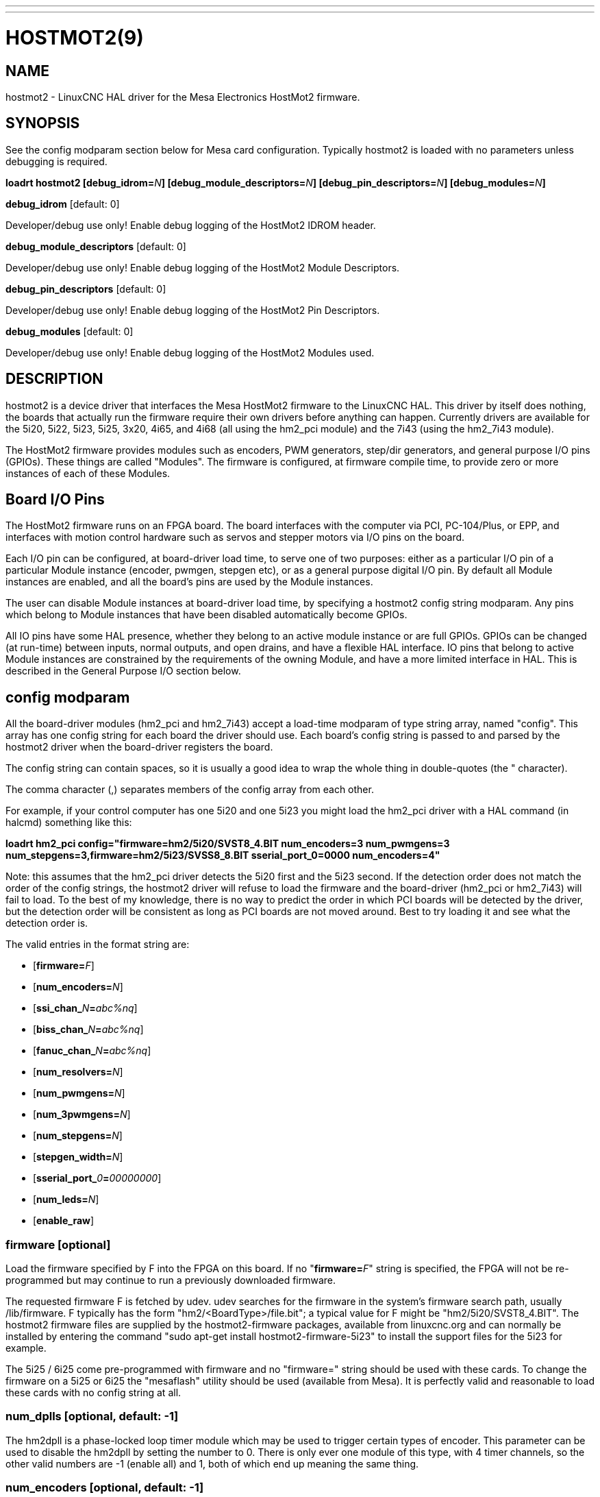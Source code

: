 ---
---
:skip-front-matter:

= HOSTMOT2(9)
:manmanual: HAL Components
:mansource: ../man/man9/hostmot2.9.asciidoc
:man version : 

== NAME
hostmot2 - LinuxCNC HAL driver for the Mesa Electronics HostMot2 firmware.


== SYNOPSIS
See the config modparam section below for Mesa card configuration. Typically
hostmot2 is loaded with no parameters unless debugging is required.

**loadrt hostmot2 [debug_idrom=**__N__**] [debug_module_descriptors=**__N__**] [debug_pin_descriptors=**__N__**] [debug_modules=**__N__**]**

**debug_idrom** [default: 0]

[indent=4]
====
Developer/debug use only!  Enable debug logging of the HostMot2
IDROM header.
====

**debug_module_descriptors** [default: 0]

[indent=4]
====
Developer/debug use only!  Enable debug logging of the HostMot2
Module Descriptors.
====

**debug_pin_descriptors** [default: 0]

[indent=4]
====
Developer/debug use only!  Enable debug logging of the HostMot2
Pin Descriptors.
====

**debug_modules** [default: 0]

[indent=4]
====
Developer/debug use only!  Enable debug logging of the HostMot2
Modules used.
====

== DESCRIPTION
hostmot2 is a device driver that interfaces the Mesa HostMot2 firmware
to the LinuxCNC HAL.  This driver by itself does nothing, the boards
that actually run the firmware require their own drivers before anything
can happen.  Currently drivers are available for the 5i20, 5i22, 5i23,
5i25, 3x20, 4i65, and 4i68 (all using the hm2_pci module) and the 7i43
(using the hm2_7i43 module).

The HostMot2 firmware provides modules such as encoders, PWM generators,
step/dir generators, and general purpose I/O pins (GPIOs).  These things are
called "Modules".  The firmware is configured, at firmware compile time,
to provide zero or more instances of each of these Modules.

== Board I/O Pins
The HostMot2 firmware runs on an FPGA board.  The board interfaces with
the computer via PCI, PC-104/Plus, or EPP, and interfaces with motion
control hardware such as servos and stepper motors via I/O pins on
the board.

Each I/O pin can be configured, at board-driver load time, to serve
one of two purposes: either as a particular I/O pin of a particular
Module instance (encoder, pwmgen, stepgen etc), or as a general purpose
digital I/O pin.  By default all Module instances are enabled, and all the
board's pins are used by the Module instances.

The user can disable Module instances at board-driver load time, by
specifying a hostmot2 config string modparam.  Any pins which belong to
Module instances that have been disabled automatically become GPIOs.

All IO pins have some HAL presence, whether they belong to an active
module instance or are full GPIOs.  GPIOs can be changed (at run-time)
between inputs, normal outputs, and open drains, and have a flexible
HAL interface.  IO pins that belong to active Module instances are
constrained by the requirements of the owning Module, and have a more
limited interface in HAL.  This is described in the General Purpose
I/O section below.

== config modparam
All the board-driver modules (hm2_pci and hm2_7i43) accept a load-time
modparam of type string array, named "config".  This array has one config
string for each board the driver should use.  Each board's config string
is passed to and parsed by the hostmot2 driver when the board-driver
registers the board.

The config string can contain spaces, so it is usually a good idea to
wrap the whole thing in double-quotes (the " character).

The comma character (,) separates members of the config array from
each other.

For example, if your control computer has one 5i20 and one 5i23 you
might load the hm2_pci driver with a HAL command (in halcmd) something
like this:

[example,indent=4]
====
**loadrt hm2_pci config="firmware=hm2/5i20/SVST8_4.BIT num_encoders=3 num_pwmgens=3 num_stepgens=3,firmware=hm2/5i23/SVSS8_8.BIT sserial_port_0=0000 num_encoders=4"**
====

Note: this assumes that the hm2_pci driver detects the 5i20 first and
the 5i23 second.  If the detection order does not match the order
of the config strings, the hostmot2 driver will refuse to load the
firmware and the board-driver (hm2_pci or hm2_7i43) will fail to load.
To the best of my knowledge, there is no way to predict the order in
which PCI boards will be detected by the driver, but the detection
order will be consistent as long as PCI boards are not moved around.
Best to try loading it and see what the detection order is.

The valid entries in the format string are:

* [**firmware=**__F__]
* [**num_encoders=**__N__]
* [**ssi_chan_**__N__**=**__abc%nq__]
* [**biss_chan_**__N__**=**__abc%nq__]
* [**fanuc_chan_**__N__**=**__abc%nq__]
* [**num_resolvers=**__N__]
* [**num_pwmgens=**__N__]
* [**num_3pwmgens=**__N__]
* [**num_stepgens=**__N__]
* [**stepgen_width=**__N__]
* [**sserial_port_**__0__**=**__00000000__]
* [**num_leds=**__N__]
* [**enable_raw**]

=== **firmware** [optional]
Load the firmware specified by F into the FPGA on this board.  If no
"**firmware=**__F__" string is specified, the FPGA will not be
re-programmed but may continue to run a previously downloaded firmware.

The requested firmware F is fetched by udev.  udev searches for the
firmware in the system's firmware search path, usually /lib/firmware.
F typically has the form "hm2/<BoardType>/file.bit"; a typical value
for F might be "hm2/5i20/SVST8_4.BIT".  The hostmot2 firmware files are
supplied by the hostmot2-firmware packages, available from linuxcnc.org and can
normally be installed by entering the command "sudo apt-get install
hostmot2-firmware-5i23" to install the support files for the 5i23 for example.

The 5i25 / 6i25 come pre-programmed with firmware and no "firmware=" string
should be used with these cards. To change the firmware on a 5i25 or 6i25 the
"mesaflash" utility should be used (available from Mesa). It is perfectly
valid and reasonable to load these cards with no config string at all.

=== **num_dplls** [optional, default: -1]
The hm2dpll is a phase-locked loop timer module which may be used to trigger
certain types of encoder. This parameter can be used to disable the hm2dpll by
setting the number to 0. There is only ever one module of this type, with 4 
timer channels, so the other valid numbers are -1 (enable all) and 1, both of
which end up meaning the same thing.

=== **num_encoders** [optional, default: -1]
Only enable the first N encoders.  If N is -1, all encoders are enabled.
If N is 0, no encoders are enabled.  If N is greater than the number of
encoders available in the firmware, the board will fail to register.

=== **ssi_chan_N** [optional, default: ""]
Specifies how the bit stream from a Synchronous Serial Interface device will be
interpreted. There should be an entry for each device connected. Only channels
with a format specifier will be enabled. (as the software can not guess data
rates and bit lengths)

=== **biss_chan_N** [optional, default: ""]
As for ssi_chan_N, but for BiSS devices

=== **fanuc_chan_N** [optional, default: ""]
Specifies how the bit stream from a Fanuc absolute encoder will be
interpreted. There should be an entry for each device connected. Only channels
with a format specifier will be enabled. (as the software can not guess data
rates and bit lengths)

=== **num_resolvers** [optional, default: -1]
Only enable the first N resolvers. If N = -1 then all resolvers are enabled.
This module does not work with generic resolvers (unlike the encoder module
which works with any encoder). At the time of writing the  Hostmot2 Resolver
function only works with the Mesa 7i49 card.

=== **num_pwmgens** [optional, default: -1]
Only enable the first N pwmgens.  If N is -1, all pwmgens are enabled.
If N is 0, no pwmgens are enabled.  If N is greater than the number of
pwmgens available in the firmware, the board will fail to register.

=== **num_3pwmgens** [optional, default: -1]
Only enable the first N Three-phase pwmgens.  If N is -1, all 3pwmgens
are enabled. If N is 0, no pwmgens are enabled.  If N is greater than the
number of pwmgens available in the firmware, the board will fail to register.

=== **num_stepgens** [optional, default: -1]
Only enable the first N stepgens.  If N is -1, all stepgens are enabled.
If N is 0, no stepgens are enabled.  If N is greater than the number of
stepgens available in the firmware, the board will fail to register.

=== **stepgen_width** [optional, default: 2]
Used to mask extra, unwanted, stepgen pins. Stepper drives typically require
only two pins (step and dir) but the Hostmot2 stepgen can drive up to 8 output
pins for specialised applications (depending on firmware). This parameter
applies to all stepgen instances. Unused, masked pins will be available as GPIO.


=== **sserial_port_N (N = 0 .. 3)** [optional, default: 00000000 for all ports]

Up to 32 Smart Serial devices can be connected to a Mesa Anything IO board
depending on the firmware used and the number of physical connections on the
board. These are arranged in 1-4 ports of 1 to 8 channels.

Some Smart Serial (SSLBP) cards offer more than one load-time configuration,
for example all inputs, or all outputs, or offering additional analogue input on
some digital pins.

To set the modes for port 0 use, for example **sserial_port_0=0120xxxx**
A '0'in the string sets the corresponding port to mode 0, 1 to mode 1, and so
on up to mode 9. An 'x' in any position disables that channel and makes the
corresponding FPGA pins available as GPIO. 

The string can be up to 8 characters long, and if it defines more
modes than there are channels on the port then the extras are ignored. Channel
numbering is left to right so the example above would set sserial device 0.0
to mode 0, 0.2 to mode2 and disable channels 0.4 onwards. 

The sserial driver will auto-detect connected devices, no further configuration
should be needed. Unconnected channels will default to GPIO, but the pin values
will vary semi-randomly during boot when card-detection runs, to it is best to 
actively disable any channel that is to be used for GPIO. 

=== **num_bspis** [optional, default: -1]
Only enable the first N Buffered SPI drivers. If N is -1 then all the drivers 
are enabled. Each BSPI driver can address 16 devices.

=== **num_leds** [optional, default: -1]
Only enable the first N of the LEDs on the FPGA board. If N is -1, then HAL
pins for all the LEDs will be created. If N=0 then no pins will be added.

=== **enable_raw** [optional]
If specified, this turns on a raw access mode, whereby a user can peek and
poke the firmware from HAL.  See Raw Mode below.

== dpll
The hm2dpll module has pins like "hm2___<BoardType>__.__<BoardNum>__.dpll"
It is likely that the pin-count will decrease in the future and that some pins
will become parameters. 
This module is a phase-locked loop that will synchronise itself with the thread
in which the hostmot2 "read" function is installed and will trigger other
functions that are allocated to it at a specified time before or after the 
"read" function runs. This can currently only be applied to the three absolute
encoder types and is intended to ensure that the data is ready when needed, and
as fresh as possible. 

=== Pins:

(float, in) hm2___<BoardType>__.__<BoardNum>__.dpll.NN.timer-us

[indent=4]
====
This pin sets the triggering offset of the associated timer. There are 4 timers
numbered 01 to 04, represented by the NN digits in the pin name. 
The units are micro-seconds. Negative numbers indicate that the trigger should
occur prior to the main hostmot2 write. It is anticipated that this value will
be calculated from the known bit-count and data-rate of the functions to be
triggered. Alternatively you can just keep making the number more negative
until the over-run error bit in the encoder goes false. 
The default value is set to 100uS, enough time for approximately 50 bits to be
transmitted at 500kHz. For very critical systems it may be worth reducing this 
until errors appear, and for very long bit-length or slow encoders it will need
to be increased.
====

(float, in) hm2___<BoardType>__.__<BoardNum>__.dpll.base-freq-khz

[indent=4]
====
This pin sets the base frequency of the phase-locked loop. by default it will 
be set to the nominal frequency of the thread in which the PLL is running and
wil not normally need to be changed.
====

(float, out) hm2___<BoardType>__.__<BoardNum>__.dpll.phase-error-us

[indent=4]
====
Indicates the phase eror of the DPLL. If the number cycles by a large amount 
it is likely that the PLL has failed to achieve lock and adjustments will need
to be made.
====

(u32, in) hm2___<BoardType>__.__<BoardNum>__.dpll.time-const"

[indent=4]
====
The filter time-constant for the PLL. Default 40960 (0xA000)
====

(u32, in) hm2___<BoardType>__.__<BoardNum>__.dpll.plimit"

[indent=4]
====
Sets the phase adjustment limit of the PLL. If the value is zero then the PLL
will free-run at the base frequency independent of the servo thread rate. This
is probably not what you want. Default 4194304 (0x400000) Units not known
====

(u32, out) hm2___<BoardType>__.__<BoardNum>__.dpll.ddsize

[indent=4]
====
Used internally by the driver, likely to disappear.
====

(u32, in)  hm2___<BoardType>__.__<BoardNum>__.dpll.prescale

[indent=4]
====
Prescale factor for the rate generator. Default 1. 
====

== encoder
Encoders have names like "hm2___<BoardType>__.__<BoardNum>__.encoder.__<Instance>__".
"Instance" is a two-digit number that corresponds to the HostMot2 encoder
instance number.  There are 'num_encoders' instances, starting with 00.

So, for example, the HAL pin that has the current position of the second
encoder of the first 5i20 board is: hm2_5i20.0.encoder.01.position (this
assumes that the firmware in that board is configured so that this HAL
object is available)

Each encoder uses three or four input IO pins, depending on how the
firmware was compiled.  Three-pin encoders use A, B, and Index (sometimes
also known as Z).  Four-pin encoders use A, B, Index, and Index-mask.

The hm2 encoder representation is similar to the one described by the
Canonical Device Interface (in the HAL General Reference document),
and to the software encoder component.  Each encoder instance has the
following pins and parameters:

=== Pins:

(s32 out) count

[indent=4]
====
Number of encoder counts since the previous reset.
====

(float out) position

[indent=4]
====
Encoder position in position units (count / scale).
====

(float out) velocity

[indent=4]
====
Estimated encoder velocity in position units per second.
====

(bit in) reset

[indent=4]
====
When this pin is TRUE, the count and position pins are
set to 0.  (The value of the velocity pin is not affected by this.)
The driver does not reset this pin to FALSE after resetting the count
to 0, that is the user's job.
====

(bit in/out) index-enable

[indent=4]
====
When this pin is set to True, the count (and therefore also position) are
reset to zero on the next Index (Phase-Z) pulse.  At the same time,
index-enable is reset to zero to indicate that the pulse has occurred.
====

(s32 out) rawcount

[indent=4]
====
Total number of encoder counts since the start, not adjusted for index or reset.
====

=== Parameters:

(float r/w) scale

[indent=4]
====
Converts from 'count' units to 'position' units.
====

(bit r/w) index-invert

[indent=4]
====
If set to True, the rising edge of the Index
input pin triggers the Index event (if index-enable is True).  If set
to False, the falling edge triggers.
====

(bit r/w) index-mask

[indent=4]
====
If set to True, the Index input pin only has an
effect if the Index-Mask input pin is True (or False, depending on the
index-mask-invert pin below).
====

(bit r/w) index-mask-invert

[indent=4]
====
If set to True, Index-Mask must be False
for Index to have an effect.  If set to False, the Index-Mask pin must
be True.
====

(bit r/w) counter-mode

[indent=4]
====
Set to False (the default) for Quadrature.
Set to True for Step/Dir (in which case Step is on the A pin and Dir is
on the B pin).
====

(bit r/w) filter

[indent=4]
====
If set to True (the default), the quadrature counter
needs 15 clocks to register a change on any of the three input lines
(any pulse shorter than this is rejected as noise).  If set to False, the
quadrature counter needs only 3 clocks to register a change.  The encoder
sample clock runs at 33 MHz on the PCI AnyIO cards and 50 MHz on the 7i43.
====

(float r/w) vel-timeout

[indent=4]
====
When the encoder is moving slower than one
pulse for each time that the driver reads the count from the FPGA (in
the hm2_read() function), the velocity is harder to estimate.  The driver
can wait several iterations for the next pulse to arrive, all the while
reporting the upper bound of the encoder velocity, which can be accurately
guessed.  This parameter specifies how long to wait for the next pulse,
before reporting the encoder stopped.  This parameter is in seconds.
====

== Synchronous Serial Interface (SSI)
(Not to be confused with the Smart Serial Interface)

One pin is created for each SSI instance regardless of data format:

=== Pins

(bit, in) hm2_XiXX.NN.ssi.MM.data-incomplete

[indent=4]
====
This pin will be set "true" if the module was still transferring data when the 
value was read. When this problem exists there will also be a limited number of 
error messages printed to the UI. This pin should be used to monitor whether 
the problem has been addressed by config changes. 
Solutions to the problem dpend on whether the encoder read is being triggered by
the hm2dpll phase-locked-loop timer (described above) or by the trigger-encoders
function (described below).
====

The names of the pins created by the SSI module will depend entirely on the 
format string for each channel specified in the loadrt command line. 
A typical format string might be

[example]
====
**ssi_chan_0=error%1bposition%24g**
====
 
This would interpret the LSB of the bit-stream as a bit-type pin named "error"
and the next 24 bits as a Gray-coded encoder counter. The encoder-related HAL 
pins would all begin with "position".

There should be no spaces in the format string, as this is used as a delimiter
by the low-level code. 

The format consists of a string of alphanumeric characters that will form the 
HAL pin names, followed by a % symbol, a bit-count and a data type. All bits
in the packet must be defined, even if they are not used. There is a limit of 
64 bits in total.

The valid format characters and the pins they create are:

p: (Pad)

[indent=4]
====
Does not create any pins, used to ignore sections of the bit stream that are not required. 
====

b: (Boolean)

[indent=4]
====
(bit, out) hm2_XiXX.N.ssi.MM.<name>

If any bits in the designated field width 
are non-zero then the HAL pin will be "true".

(bit, out) hm2_XiXX.N.ssi.MM.<name>-not

An inverted version of the above, the
HAL pin will be "true" if all bits in the field are zero. 
====


u: (Unsigned)

[indent=4]
====
(float, out) hm2_XiXX.N.ssi.MM.<name>.

The value of the bits interpeted as an
unsigned integer then scaled such that the pin value will equal the scalemax 
parameter value when all bits are high. (for example if the field is 8 bits 
wide and the scalmax parameter was 20 then a value of 255 would return 20, and
0 would return 0. 
====

s: (Signed)

[indent=4]
====
(float, out) hm2_XiXX.N.ssi.MM.<name>.

The value of the bits interpreted as a
2s complement signed number then scaled similarly to the unsigned variant,
except symmetrical around zero. 
====

f: (bitField)

[indent=4]
====
(bit, out) hm2_XiXX.N.ssi.MM.<name>-NN.

The value of each individual bit in the
data field. NN starts at 00 up to the number of bits in the field. 

(bit, out) hm2_XiXX.N.ssi.MM.<name>-NN-not.

An inverted version of the individual
bit values. 
====

e: (Encoder)

[indent=4]
====
(s32, out) hm2_XiXX.N.ssi.MM.<name>.count

The lower 32 bits of the 
total encoder counts. This value is reset both by the ...reset and the ...index-
enable pins.

(s32, out) hm2_XiXX.N.ssi.MM.<name>.rawcounts

The lower 32 bits of 
the total encoder counts. The pin is not affected by reset and index. 

(float, out) hm2_XiXX.N.ssi.MM.<name>.position

The encoder position
in machine units. This is calculated from the full 64-bit buffers so will show
a true value even after the counts pins have wrapped. It is zeroed by reset and
index enable.

(bit, IO) hm2_XiXX.N.ssi.MM.<name>.index-enable

When this pin is set "true" the module will wait until the raw encoder
counts next passes through an 
integer multiple of the number of counts specified by counts-per-rev parameter
and then it will zero the counts and position pins, and set the index-enable
pin back to "false" as a signal to the system that "index" has been passed. 
this pin is used for spindle-synchronised motion and index-homing. 

(bit, in) (bit, out) hm2_XiXX.N.ssi.MM.<name>.reset

When this pin is set high the counts and position pins are zeroed. 
====

h: (Split encoder, high-order bits)

[indent=4]
====
Some encoders (Including Fanuc) place the encoder part-turn counts and full-turn
counts in separate, non-contiguous fields. This tag defines the high-order bits
of such an encoder module. There can be only one h and one l tag per channel, 
the behaviour with multiple such channels will be undefined. 
====

l: (Split encoder, low-order bits)

[indent=4]
====
Low order bits (see "h")
====

g: (Gray-code).

[indent=4]
====
This is a modifier that indicates that the following
format string is gray-code encoded. This is only valid for encoders (e, h l) and 
unsigned (u) data types.
==== 

=== Parameters:
Two parameters is universally created for all SSI instances

(float r/w) hm2_XiXX.N.ssi.MM.frequency-khz

[indent=4]
====
This parameter sets the SSI clock frequency. The units are kHz, so 500 will give
a clock frequency of 500,000 Hz. 
====

(u32 r/w) hm2_XiXX.N.ssi.MM.timer-num

[indent=4]
====
This parameter allocates the SSI module to a specific hm2dpll timer instance.
This pin is only of use in firmwares which contain a hm2dpll function and will
default to 1 in cases where there is such a function, and 0 if there is not. 
The pin can be used to disable reads of the encoder, by setting to a
nonexistent timer number, or to 0. 
====

Other parameters depend on the data types specified in the config string.

p: (Pad) No Parameters.

b: (Boolean) No Parameters.

u: (Unsigned) 
(float, r/w) hm2_XiXX.N.ssi.MM.<name>.scalemax

[indent=4]
====
The scaling factor for the channel.
====

s: (Signed)

[indent=4]
====
(float, r/w) hm2_XiXX.N.ssi.MM.<name>.scalemax

The scaling factor for the channel.
====

f: (bitField): No parameters.

e: (Encoder):

[indent=4]
====
(float, r/w) hm2_XiXX.N.ssi.MM.<name>.scale: (float, r.w)

The encoder scale in counts per machine unit.

(u32, r/w) hm2_XiXX.N.ssi.MM.<name>.counts-per-rev (u32, r/w)

Used to emulate
the index behaviour of an incemental+index encoder. This would normally be set
to the actual counts per rev of the encoder, but can be any whole number of
revs. Integer divisors or multimpilers of the true PPR might be useful for 
index-homing. Non-integer factors might be appropriate where there is a 
synchronous drive ratio between the encoder and the spindle or ballscrew. 
====

== BiSS
BiSS is a bidirectional variant of SSI. Currently only a single direction is
supported by LinuxCNC (encoder to PC). 

One pin is created for each BiSS instance regardless of data format:

(bit, in) hm2_XiXX.NN.biss.MM.data-incomplete
This pin will be set "true" if the module was still transferring data when the 
value was read. When this problem exists there will also be a limited number of 
error messages printed to the UI. This pin should be used to monitor whether 
the problem has been addressed by config changes. 
Solutions to the problem dpend on whether the encoder read is being triggered by
the hm2dpll phase-locked-loop timer (described above) or by the trigger-encoders
function (described below)
 
The names of the pins created by the BiSS module will depend entirely on the 
format string for each channel specified in the loadrt command line and follow
closely the format defined above for SSI. 
Currently data packets of up to 96 bits are supported by the LinuxCNC driver, 
although the Mesa Hostmot2 module can handle 512 bit packets. It should be
possible to extend the number of packets supported by the driver if there is a
requirement to do so. 

== Fanuc encoder. 
The pins and format specifier for this module are identical to the SSI module
described above, except that at least one pre-configured format is provided. 
A modparam of fanuc_chan_N=AA64 (case sensitive) will configure the channel for
a Fanuc Aa64 encoder. The pins created are:

* hm2_XiXX.N.fanuc.MM.batt                indicates battery state
* hm2_XiXX.N.fanuc.MM.batt-not            inverted version of above
* hm2_XiXX.N.fanuc.MM.comm                The 0-1023 absolute output for motor commutation
* hm2_XXiX.N.fanuc.MM.crc                 The CRC checksum. Currently HAL has no way to use this
* hm2_XiXX.N.fanuc.MM.encoder.count       Encoder counts
* hm2_XiXX.N.fanuc.MM.encoder.index-enable Simulated index. Set by counts-per-rev parameter
* hm2_XiXX.N.fanuc.MM.encoder.position    Counts scaled by the ...scale paramter
* hm2_XiXX.N.fanuc.MM.encoder.rawcounts   Raw counts, unaffected by reset or index
* hm2_XiXX.N.fanuc.MM.encoder.reset       If high/true then counts and position = 0
* hm2_XiXX.N.fanuc.MM.valid               Indicates that the absolute position is valid
* hm2_XiXX.N.fanuc.MM.valid-not           Inverted version

== resolver
Resolvers have names like hm2___<BoardType>__.__<BoardNum>__.resolver.__<Instance>__.
<Instance is a 2-digit number, which for the 7i49 board will be between 00 and
05. This function only works with the Mesa Resolver interface boards (of which
the 7i49 is the only example at the time of writing). This board uses an SPI
interface to the FPGA card, and will only work with the correct firmware.
The pins allocated will be listed in the dmesg output, but are unlikely to be
usefully probed with HAL tools.

=== Pins:

(float, out) angle

[indent=4]
====
This pin indicates the angular position of the resolver. It
is a number between 0 and 1 for each electrical rotation.
====

(float, out) position

[indent=4]
====
Calculated from the number of complete and partial
revolutions since startup, reset, or index-reset multiplied by the scale
parameter.
====

(float, out) velocity

[indent=4]
====
Calculated from the rotational velocity and the 
velocity-scale parameter. The default scale is electrical rotations per second. 
====

(s32, out) count

[indent=4]
====
This pins outputs a simulated encoder count at 2^24
counts per rev (16777216 counts).
====

(s32, out) rawcounts

[indent=4]
====
This is identical to the counts pin, except it is not
reset by the 'index' or 'reset' pins. This is the pin which would be linked to
the bldc HAL component if the resolver was being used to commutate a motor.
====

(bit, in) reset

[indent=4]
====
Resets the position and counts pins to zero immediately.
====

(bit, in/out) index-enable

[indent=4]
====
When this pin is set high the position and counts
pins will be reset the next time the resolver passes through the zero position.
At the same time the pin is driven low to indicate to connected modules that the
index has been seen, and that the counters have been reset.
====

(bit, out) error

[indent=4]
====
Indicates an error in the particular channel. If this value is
"true" then the reported position and velocity are invalid.
====

=== Parameters:

(float, read/write) scale

[indent=4]
====
The position scale, in machine units per resolver
electrical revolution. 
====

(float, read/write) velocity-scale

[indent=4]
====
The conversion factor between resolver
rotation speed and machine velocity. A value of 1 will typically give motor
speed in rps, a value of 0.01666667 will give (approximate) RPM. 
====

(u32, read/write) index-divisor (default 1)

[indent=4]
====
The resolver component emulates an index at a fixed point in the sin/cos cycle.
Some resolvers have multiple cycles per rev (often related to the number of
pole-pairs on the attached motor). LinuxCNC requires an index once per
revolution for proper threading etc.
This parameter should be set to the number of cycles per rev of the resolver.
CAUTION: Which pseudo-index is used will not necessarily be consistent between
LinuxCNC runs. Do not expect to re-start a thread after restarting LinuxCNC.
It is not appropriate to use this parameter for index-homing of axis drives.
====

(float, read/write) excitation-khz

[indent=4]
====
This pin sets the excitation frequency for
the resolver. This pin is module-level rather than instance-level as all
resolvers share the same excitation frequency.
Valid values are 10 (~10kHz), 5 (~5kHz) and 2.5 (~2.5kHz). The
actual frequency depends on the FPGA frequency, and they correspond to 
CLOCK_LOW/5000, CLOCK_LOW/10000 and CLOCK_LOW/20000 respectively. 
The parameter will be set to the closest available of the three frequencies.
 A value of -1 (the default) indicates that the current setting should be
retained.
====

== pwmgen
pwmgens have names like "hm2___<BoardType>__.__<BoardNum>__.pwmgen.__<Instance>__".
"Instance" is a two-digit number that corresponds to the HostMot2 pwmgen
instance number.  There are 'num_pwmgens' instances, starting with 00.

So, for example, the HAL pin that enables output from the fourth pwmgen
of the first 7i43 board is: hm2_7i43.0.pwmgen.03.enable (this assumes
that the firmware in that board is configured so that this HAL object
is available)

In HM2, each pwmgen uses three output IO pins: Not-Enable, Out0, and
Out1.

The function of the Out0 and Out1 IO pins varies with output-type
parameter (see below).

The hm2 pwmgen representation is similar to the software pwmgen component.
Each pwmgen instance has the following pins and parameters:

=== Pins:

(bit input) enable

[indent=4]
====
If true, the pwmgen will set its Not-Enable pin
false and output its pulses.  If 'enable' is false, pwmgen will set its
Not-Enable pin true and not output any signals.
====

(float input) value

[indent=4]
====
The current pwmgen command value, in arbitrary units.
====

=== Parameters:

(float rw) scale

[indent=4]
====
Scaling factor to convert 'value' from arbitrary units
to duty cycle: dc = value / scale.  Duty cycle has an effective range
of -1.0 to +1.0 inclusive, anything outside that range gets clipped.
The default scale is 1.0.
====

(s32 rw) output-type

[indent=4]
====
This emulates the output_type load-time argument to
the software pwmgen component.  This parameter may be changed at runtime,
but most of the time you probably want to set it at startup and then leave
it alone.  Accepted values are 1 (PWM on Out0 and Direction on Out1), 2
(Up on Out0 and Down on Out1), 3 (PDM mode, PDM on Out0 and Dir on Out1),
and 4 (Direction on Out0 and PWM on Out1, "for locked antiphase").
====

In addition to the per-instance HAL Parameters listed above, there are
a couple of HAL Parameters that affect all the pwmgen instances:

(u32 rw) pwm_frequency

[indent=4]
====
This specifies the PWM frequency, in Hz, of all
the pwmgen instances running in the PWM modes (modes 1 and 2).  This is
the frequency of the variable-duty-cycle wave.  Its effective range is
from 1 Hz up to 193 kHz.  Note that the max frequency is determined by the
ClockHigh frequency of the Anything IO board; the 5i20 and 7i43 both have
a 100 MHz clock, resulting in a 193 kHz max PWM frequency.  Other boards
may have different clocks, resulting in different max PWM frequencies.
If the user attempts to set the frequency too high, it will be clipped
to the max supported frequency of the board.  Frequencies below about
5 Hz are not terribly accurate, but above 5 Hz they're pretty close.
The default pwm_frequency is 20,000 Hz (20 kHz).
====

(u32 rw) pdm_frequency

[indent=4]
====
This specifies the PDM frequency, in Hz, of
all the pwmgen instances running in PDM mode (mode 3).  This is the
"pulse slot frequency"; the frequency at which the pdm generator in the
AnyIO board chooses whether to emit a pulse or a space.  Each pulse (and
space) in the PDM pulse train has a duration of 1/pdm_frequency seconds.
For example, setting the pdm_frequency to 2e6 (2 MHz) and the duty cycle
to 50% results in a 1 MHz square wave, identical to a 1 MHz PWM signal
with 50% duty cycle.  The effective range of this parameter is from
about 1525 Hz up to just under 100 MHz.  Note that the max frequency
is determined by the ClockHigh frequency of the Anything IO board; the
5i20 and 7i43 both have a 100 MHz clock, resulting in a 100 Mhz max
PDM frequency.  Other boards may have different clocks, resulting in
different max PDM frequencies.  If the user attempts to set the frequency
too high, it will be clipped to the max supported frequency of the board.
The default pdm_frequency is 20,000 Hz (20 kHz).
====

== 3ppwmgen
Three-Phase PWM generators (3pwmgens) are intended for controlling the high-side
and low-side gates in a 3-phase motor driver. The function is included to
support the Mesa motor controller daughter-cards but can be used to control
an IGBT or similar driver directly.
3pwmgens have names like "hm2___<BoardType>__.__<BoardNum>__.3pwmgen.__<Instance>__"
where <Instance> is a 2-digit number. There will be num_3pwmgens instances,
starting at 00.
Each instance allocates 7 output and one input pins on the Mesa card connectors.
Outputs are: PWM A, PWM B, PWM C, /PWM A, /PWM B, /PWM C, Enable. The first three
pins are the high side drivers, the second three are their complementary low-side
drivers. The enable bit is intended to control the servo amplifier.
The input bit is a fault bit, typically wired to over-current detection. When set
the PWM generator is disabled.
The three phase duty-cycles are individually controllable from -Scale to +Scale.
Note that 0 corresponds to a 50% duty cycle and this is the inialization value.

=== Pins:

(float input) A-value, B-value, C-value

[indent=4]
====
The PWM command value for each phase,
limited to +/- "scale". Defaults to zero which is 50% duty cycle on high-side and
low-sidepins (but see the "deadtime" parameter)
====

(bit input) enable

[indent=4]
====
When high the PWM is enabled as long as the fault bit is not
set by the external fault input pin. When low the PWM is disabled, with both high-
side and low-side drivers low. This is not the same as 0 output (50% duty cycle on
both sets of pins) or negative full scale (where the low side drivers are "on"
100% of the time)
====

(bit output) fault

[indent=4]
====
Indicates the status of the fault bit. This output latches high
once set by the physical fault pin until the "enable" pin is set to high.
====

=== Parameters:

(u32 rw) deadtime

[indent=4]
====
Sets the dead-time between the high-side driver turning off and
the low-side driver turning on and vice-versa. Deadtime is subtracted from on time
and added to off time symmetrically. For example with 20 kHz PWM (50 uSec period),
50% duty cycle and zero dead time, the PWM and NPWM outputs would be square
waves (NPWM being inverted from PWM) with high times of 25 uS. With the same
settings but 1 uS of deadtime, the PWM and NPWM outputs would both have high
times of 23 uS (25 - (2X 1 uS), 1 uS per edge).
The value is specified in nS and defaults to a rather conservative 5000nS. Setting
this parameter to too low a value could be both expensive and dangerous as if both
gates are open at the same time there is effectively a short circuit accross the
supply.
====

(float rw) scale

[indent=4]
====
Sets the half-scale of the specified 3-phase PWM generator.
PWM values from -scale to +scale are valid. Default is +/- 1.0
====

(bit rw) fault-invert

[indent=4]
====
Sets the polarity of the fault input pin. A value of 1 means
that a fault is triggered with the pin high, and 0 means that a fault it triggered
when the pin is pulled low. Default 0, fault = low so that the PWM works with the
fault pin unconnected.
====

(u32 rw) sample-time

[indent=4]
====
Sets the time during the cycle when an ADC pulse
is generated.  0 = start of PWM cycle and 1 = end. Not currently useful
to LinuxCNC. Default 0.5.
====

In addition the per-instance parameters above there is the following parameter
that affects all instances

(u32 rw) frequency

[indent=4]
====
Sets the master PWM frequency. Maximum is approx 48kHz, minimum
is 1kHz. Defaults to 20kHz.
====

== stepgen

stepgens have names like "hm2___<BoardType>__.__<BoardNum>__.stepgen.__<Instance>__".
"Instance" is a two-digit number that corresponds to the HostMot2 stepgen
instance number.  There are 'num_stepgens' instances, starting with 00.

So, for example, the HAL pin that has the current position
feedback from the first stepgen of the second 5i22 board is:
hm2_5i22.1.stepgen.00.position-fb (this assumes that the firmware in
that board is configured so that this HAL object is available)

Each stepgen uses between 2 and 6 IO pins.  The signals on these pins depends on
the step_type parameter (described below).

The stepgen representation is modeled on the stepgen software component.
Each stepgen instance has the following pins and parameters:

=== Pins:

(float input) position-cmd

[indent=4]
====
Target position of stepper motion, in
arbitrary position units.  This pin is only used when the stepgen is in
position control mode (control-type=0).
====

(float input) velocity-cmd

[indent=4]
====
Target velocity of stepper motion, in
arbitrary position units per second.  This pin is only used when the
stepgen is in velocity control mode (control-type=1).
====

(s32 output) counts

[indent=4]
====
Feedback position in counts (number of steps).
====

(float output) position-fb

[indent=4]
====
Feedback position in arbitrary position
units. This is similar to "counts/position_scale", but has finer than
step resolution.
====

(float output) velocity-fb

[indent=4]
====
Feedback velocity in arbitrary position
units per second.
====

(bit input) enable

[indent=4]
====
This pin enables the step generator instance.
When True, the stepgen instance works as expected.  When False, no steps
are generated and velocity-fb goes immediately to 0.  If the stepgen is
moving when enable goes false it stops immediately, without obeying the
maxaccel limit.
====

(bit input) control-type

[indent=4]
====
Switches between position control mode (0)
and velocity control mode (1).  Defaults to position control (0).
====

=== Parameters:

(float r/w) position-scale

[indent=4]
====
Converts from counts to position units.
position = counts / position_scale
====

(float r/w) maxvel

[indent=4]
====
Maximum speed, in position units per second.  If set
to 0, the driver will always use the maximum possible velocity based
on the current step timings and position-scale.  The max velocity will
change if the step timings or position-scale changes. Defaults to 0.
====

(float r/w) maxaccel

[indent=4]
====
Maximum acceleration, in position units per second
per second.  Defaults to 1.0.  If set to 0, the driver will not limit its
acceleration at all - this requires that the position-cmd or velocity-cmd
pin is driven in a way that does not exceed the machine's capabilities.
This is probably what you want if you're going to be using the LinuxCNC
trajectory planner to jog or run G-code.
====

(u32 r/w) steplen

[indent=4]
====
Duration of the step signal, in nanoseconds.
====

(u32 r/w) stepspace

[indent=4]
====
Minimum interval between step signals, in
nanoseconds.
====

(u32 r/w) dirsetup

[indent=4]
====
Minimum duration of stable Direction signal before
a step begins, in nanoseconds.
====

(u32 r/w) dirhold

[indent=4]
====
Minimum duration of stable Direction signal after a
step ends, in nanoseconds.
====

(u32 r/w) step_type

[indent=4]
====
Output format, like the step_type modparam to the
software stegen(9) component.  0 = Step/Dir, 1 = Up/Down, 2 = Quadrature, 3+ =
table-lookup mode. In this mode the step_type parameter determines how long the
step sequence is. Additionally the stepgen_width parameter in the loadrt
config string must be set to suit the number of pins per stepgen required. Any
stepgen pins above this number will be available for GPIO. This mask defaults
to 2.
The maximum length is 16.
Note that Table mode is not enabled in all firmwares but if you see GPIO
pins between the stepgen instances in the dmesg/log hardware pin list then
the option may be available.

In Quadrature mode (step_type=2), the stepgen outputs one complete Gray
cycle (00  01  11  10  00) for each "step" it takes. In table mode
up to 6 IO pins are individually controlled in an arbitrary sequence up to 16
phases long. 
====

(u32 r/w) table-data-N

[indent=4]
====
There are 4 table-data-N parameters, table-data-0 to table-data-3. These each 
contain 4 bytes corresponding to 4 stages in the step sequence. For example 
table-data-0 = 0x00000001 would set stepgen pin 0 (always called "Step" in 
the dmesg output) on the first phase of the step sequence, and table-data-4 =
0x20000000 would set stepgen pin 6 ("Table5Pin" in the dmesg output) on the 16th
stage of the step sequence. 
====

== Smart Serial Interface
The Smart Serial Interface allows up to 32 different devices such as the Mesa
8i20 2.2kW 3-phase drive or 7i64 48-way IO cards to be connected to a single
FPGA card.
The driver auto-detects the connected hardware port, channel and device type.
Devices can be connected in any order to any active channel of an active port.
(see the config modparam definition above).

For full details of the smart-serial devices see **man sserial**.

== BSPI
The BSPI (Buffered SPI) driver is unusual in that it does not create any HAL
pins. Instead the driver exports a set of functions that can be used by a sub
-driver for the attached hardware.

Typically these would be written in the "comp" pre-processing language

For comp details see:

* see http://linuxcnc.org/docs/html/hal_comp.html
* man comp 

For details of a typical sub-driver see:

* man mesa_7i65
* the source of mesa_7i65.comp .

For the exported functions see:

* man hm2_bspi_setup_chan
* man hm2_bspi_write_chan
* man hm2_tram_add_bspi_frame
* man hm2_allocate_bspi_tram
* man hm2_bspi_set_read_funtion
* man hm2_bspi_set_write_function

The names of the available channels are printed to standard output during the
driver loading process and take the form
hm2_<board name>.<board index>.bspi.<index> For example hm2_5i23.0.bspi.0

== UART
The UART driver also does not create any HAL pins, instead it declares two 
simple read/write functions and a setup function to be utilised by user-written
code.  Typically this would be written in the "comp"
pre-processing language: see http://linuxcnc.org/docs/html/hal_comp.html or man
comp for further details. See man mesa_uart and the source of mesa_uart.comp for
details of a typical sub-driver.
See man hm2_uart_setup_chan, man hm2_uart_send, man hm2_uart_read and man 
hm2_uart_setup.

The names of the available uart channels are printed to standard output during the
driver loading process and take the form
hm2_<board name>.<board index>uart.<index> For example hm2_5i23.0.uart.0

== General Purpose I/O
I/O pins on the board which are not used by a module instance are exported
to HAL as "full" GPIO pins.  Full GPIO pins can be configured at run-time
to be inputs, outputs, or open drains, and have a HAL interface that
exposes this flexibility.  IO pins that are owned by an active module
instance are constrained by the requirements of the owning module,
and have a restricted HAL interface.

GPIOs have names like "hm2___<BoardType>__.__<BoardNum>__.gpio.__<IONum>__".
IONum is a three-digit number.  The mapping from IONum to connector and
pin-on-that-connector is written to the syslog when the driver loads,
and it's documented in Mesa's manual for the Anything I/O boards.

So, for example, the HAL pin that has the current inverted input value
read from GPIO 012 of the second 7i43 board is: hm2_7i43.1.gpio.012.in-not
(this assumes that the firmware in that board is configured so that this
HAL object is available)

The HAL parameter that controls whether the last GPIO of the first 5i22
is an input or an output is: hm2_5i22.0.gpio.095.is_output (this assumes
that the firmware in that board is configured so that this HAL object
is available)

The hm2 GPIO representation is modeled after the Digital Inputs and
Digital Outputs described in the Canonical Device Interface (part of
the HAL General Reference document).

=== Each GPIO can have the following

(bit out) in & in_not

[indent=4]
====
State (normal and inverted) of the hardware
input pin.  Both full GPIO pins and IO pins used as inputs by active
module instances have these pins.
====

(bit in) out

[indent=4]
====
Value to be written (possibly inverted) to the hardware
output pin. Only full GPIO pins have this pin.
====

=== Each GPIO can have the following Parameters:

(bit r/w) is_output

[indent=4]
====
If set to 0, the GPIO is an input.  The IO pin
is put in a high-impedance state (weakly pulled high), to be driven by
other devices.  The logic value on the IO pin is available in the "in" and
"in_not" HAL pins.  Writes to the "out" HAL pin have no effect.  If this
parameter is set to 1, the GPIO is an output; its behavior then depends
on the "is_opendrain" parameter.  Only full GPIO pins have this parameter.
====

(bit r/w) is_opendrain

[indent=4]
====
This parameter only has an effect if the
"is_output" parameter is true.  If this parameter is false, the GPIO
behaves as a normal output pin: the IO pin on the connector is driven
to the value specified by the "out" HAL pin (possibly inverted), and the
value of the "in" and "in_not" HAL pins is undefined.  If this parameter
is true, the GPIO behaves as an open-drain pin.  Writing 0 to the "out"
HAL pin drives the IO pin low, writing 1 to the "out" HAL pin puts the
IO pin in a high-impedance state.  In this high-impedance state the IO
pin floats (weakly pulled high), and other devices can drive the value;
the resulting value on the IO pin is available on the "in" and "in_not"
pins.  Only full GPIO pins and IO pins used as outputs by active module
instances have this parameter.
====

(bit r/w) invert_output

[indent=4]
====
This parameter only has an effect if the
"is_output" parameter is true.  If this parameter is true, the output
value of the GPIO will be the inverse of the value on the "out" HAL pin.
Only full GPIO pins and IO pins used as outputs by active module instances
have this parameter.
====

== led
Creates HAL pins for the LEDs on the FPGA board.

=== Pins:

(bit in) CR<NN>

[indent=4]
====
The pins are numbered from CR01 upwards with the name
corresponding to the PCB silkscreen. Setting the bit to "true" or 1 lights
the led.
====

== Watchdog
The HostMot2 firmware may include a watchdog Module; if it does, the
hostmot2 driver will use it.  The HAL representation of the watchdog is
named "hm2_**<BoardType>**.**<BoardNum>**.watchdog".

The watchdog starts out asleep and inactive.  Once you access the board
the first time by running any the hm2 HAL functions read(), write(),
or pet_watchdog() (see below), the watchdog wakes up.  From them on
it must be petted periodically or it will bite.  Pet the watchdog by
running the pet_watchdog() HAL function.

When the watchdog bites, all the board's I/O pins are disconnected from
their Module instances and become high-impedance inputs (pulled high),
and all communication with the board stops.  The state of the HostMot2
firwmare modules is not disturbed (except for the configuration of the
IO Pins).  Encoder instances keep counting quadrature pulses, and pwm-
and step-generators keep generating signals (which are *not* relayed to
the motors, because the IO Pins have become inputs).

Resetting the watchdog (by clearing the has_bit pin, see below) resumes
communication and resets the I/O pins to the configuration chosen at
load-time.

If the firmware includes a watchdog, the following HAL objects will
be exported:

=== Pins:

(bit in/out) has_bit

[indent=4]
====
True if the watchdog has bit, False if the watchdog has
not bit.  If the watchdog has bit and the has_bit bit is True, the user
can reset it to False to resume operation.
====

=== Parameters:

(u32 read/write) timeout_ns

[indent=4]
====
Watchdog timeout, in nanoseconds.  This is
initialized to 5,000,000 (5 milliseconds) at module load time.  If more
than this amount of time passes between calls to the pet_watchdog()
function, the watchdog will bite.
====

=== Functions:
pet_watchdog()

[indent=4]
====
Calling this function resets the watchdog timer
(postponing the watchdog biting until timeout_ns nanoseconds later).
====

== Raw Mode
If the "enable_raw" config keyword is specified, some extra debugging
pins are made available in HAL.  The raw mode HAL pin names begin with
"hm2___<BoardType>__.__<BoardNum>__.raw".

With Raw mode enabled, a user may peek and poke the firmware from HAL,
and may dump the internal state of the hostmot2 driver to the syslog.

=== Pins:
(u32 in) read_address

[indent=4]
====
The bottom 16 bits of this is used as the address
to read from.
====

(u32 out) read_data

[indent=4]
====
Each time the hm2_read() function is called, this
pin is updated with the value at .read_address.
====

(u32 in) write_address

[indent=4]
====
The bottom 16 bits of this is used as the address
to write to.
====

(u32 in) write_data

[indent=4]
====
This is the value to write to .write_address.
====

(bit in) write_strobe

[indent=4]
====
Each time the hm2_write() function is called, this
pin is examined.  If it is True, then value in .write_data is written
to the address in .write_address, and .write_strobe is set back to False.
====

(bit in/out) dump_state

[indent=4]
====
This pin is normally False.  If it gets set to
True the hostmot2 driver will write its representation of the board's
internal state to the syslog, and set the pin back to False.
====

== Setting up Smart Serial devices 
See man setsserial for the current way to set smart-serial eeprom parameters. 

== FUNCTIONS
**hm2_**__<BoardType>__**.**__<BoardNum>__**.read**

[indent=4]
====
This reads the encoder counters, stepgen feedbacks, and GPIO input pins
from the FPGA.
====

**hm2_**__<BoardType>__**.**__<BoardNum>__**.write**

[indent=4]
====
This updates the PWM duty cycles, stepgen rates, and GPIO outputs on
the FPGA.  Any changes to configuration pins such as stepgen timing,
GPIO inversions, etc, are also effected by this function.
====

**hm2_**__<BoardType>__**.**__<BoardNum>__**.pet-watchdog**

[indent=4]
====
Pet the watchdog to keep it from biting us for a while.
====

**hm2_**__<BoardType>__**.**__<BoardNum>__**.read_gpio**

[indent=4]
====
Read the GPIO input pins.  Note that the effect of this function is a
subset of the effect of the .read() function described above.  Normally
only .read() is used.  The only reason to call this function is if you
want to do GPIO things in a faster-than-servo thread.  (This function
is not available on the 7i43 due to limitations of the EPP bus.)
====

**hm2_**__<BoardType>__**.**__<BoardNum>__**.write_gpio**

[indent=4]
====
Write the GPIO control registers and output pins.  Note that the effect of
this function is a subset of the effect of the .write() function described
above.  Normally only .write() is used.  The only reason to call this
function is if you want to do GPIO things in a faster-than-servo thread.
(This function is not available on the 7i43 due to limitations of the
EPP bus.)
====

fBhm2___<BoardType>__**.**__<BoardNum>__**.trigger-encoders**

[indent=4]
====
This function will only appear if the firmware contains a BiSS, Fanuc or SSI 
encoder module and if the firmare does not contain a hm2dpll 
module (qv) or if the modparam contains num_dplls=0.
This function should be inserted first in the thread so that the encoder data is
ready when the main **hm2_XiXX.NN.read** function runs. An error message will
be printed if the encoder read is not finished in time. It may be possible to
avoid this by increasing the data rate. If the problem persists and if "stale"
data is acceptable then the function may be placed later in the thread, allowing
a full servo cycle for the data to be transferred from the devices. If available
it is better to use the synchronous hm2dpll triggering function.
==== 

== SEE ALSO
* hm2_7i43(9)
* hm2_pci(9)
* Mesa's documentation for the Anything I/O boards, at <http://www.mesanet.com>

== LICENSE
GPL
